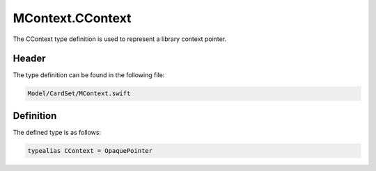 MContext.CContext
=================
The CContext type definition is used to represent a library context pointer.

Header
------
The type definition can be found in the following file:

.. code-block:: c

    Model/CardSet/MContext.swift


Definition
----------
The defined type is as follows:

.. code-block:: c

    typealias CContext = OpaquePointer